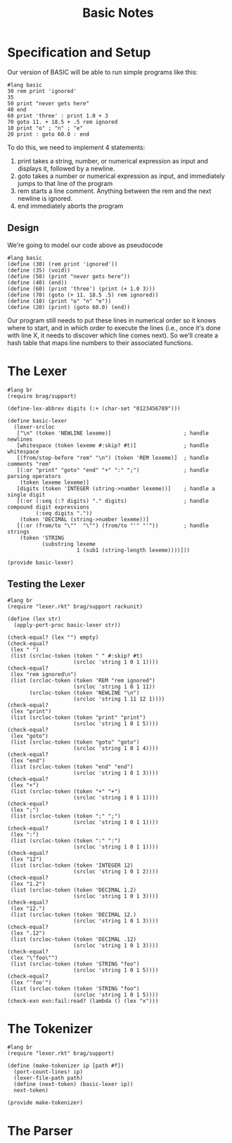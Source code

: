 #+TITLE: Basic Notes

* Specification and Setup

Our version of BASIC will be able to run simple programs like this:

#+BEGIN_SRC racket
#lang basic
30 rem print 'ignored'
35
50 print "never gets here"
40 end
60 print 'three' : print 1.0 + 3
70 goto 11. + 18.5 + .5 rem ignored
10 print "o" ; "n" ; "e"
20 print : goto 60.0 : end
#+END_SRC

To do this, we need to implement 4 statements:

1. print takes a string, number, or numerical expression as input and displays it, followed by a newline.
2. goto takes a number or numerical expression as input, and immediately jumps to that line of the program
3. rem starts a line comment. Anything between the rem and the next newline is ignored.
4. end immediately aborts the program

** Design

We're going to model our code above as pseudocode

#+BEGIN_SRC racket
#lang basic
(define (30) (rem print 'ignored'))
(define (35) (void))
(define (50) (print "never gets here"))
(define (40) (end))
(define (60) (print 'three') (print (+ 1.0 3)))
(define (70) (goto (+ 11. 18.5 .5) rem ignored))
(define (10) (print "o" "n" "e"))
(define (20) (print) (goto 60.0) (end))
#+END_SRC

Our program still needs to put these lines in numerical order so it knows where to start, and in which order to execute the lines (i.e., once it's done with line X, it needs to discover which line comes next). So we'll create a hash table that maps line numbers to their associated functions.

* The Lexer

#+BEGIN_SRC racket :tangle lexer.rkt
#lang br
(require brag/support)

(define-lex-abbrev digits (:+ (char-set "0123456789")))

(define basic-lexer
  (lexer-srcloc
   ["\n" (token 'NEWLINE lexeme)]                       ; handle newlines
   [whitespace (token lexeme #:skip? #t)]               ; handle whitespace
   [(from/stop-before "rem" "\n") (token 'REM lexeme)]  ; handle comments "rem"
   [(:or "print" "goto" "end" "+" ":" ";")              ; handle parsing operators
    (token lexeme lexeme)]
   [digits (token 'INTEGER (string->number lexeme))]    ; handle a single digit
   [(:or (:seq (:? digits) "." digits)                  ; handle compound digit expressions
         (:seq digits "."))
    (token 'DECIMAL (string->number lexeme))]
   [(:or (from/to "\""  "\"") (from/to "'" "'"))        ; handle strings
    (token 'STRING
           (substring lexeme
                      1 (sub1 (string-length lexeme))))]))

(provide basic-lexer)
#+END_SRC

** Testing the Lexer

#+BEGIN_SRC racket :tangle lexer-test.rkt
#lang br
(require "lexer.rkt" brag/support rackunit)

(define (lex str)
  (apply-port-proc basic-lexer str))

(check-equal? (lex "") empty)
(check-equal?
 (lex " ")
 (list (srcloc-token (token " " #:skip? #t)
                     (srcloc 'string 1 0 1 1))))
(check-equal?
 (lex "rem ignored\n")
 (list (srcloc-token (token 'REM "rem ignored")
                     (srcloc 'string 1 0 1 11))
       (srcloc-token (token 'NEWLINE "\n")
                     (srcloc 'string 1 11 12 1))))
(check-equal?
 (lex "print")
 (list (srcloc-token (token "print" "print")
                     (srcloc 'string 1 0 1 5))))
(check-equal?
 (lex "goto")
 (list (srcloc-token (token "goto" "goto")
                     (srcloc 'string 1 0 1 4))))
(check-equal?
 (lex "end")
 (list (srcloc-token (token "end" "end")
                     (srcloc 'string 1 0 1 3))))
(check-equal?
 (lex "+")
 (list (srcloc-token (token "+" "+")
                     (srcloc 'string 1 0 1 1))))
(check-equal?
 (lex ";")
 (list (srcloc-token (token ";" ";")
                     (srcloc 'string 1 0 1 1))))
(check-equal?
 (lex ":")
 (list (srcloc-token (token ":" ":")
                     (srcloc 'string 1 0 1 1))))
(check-equal?
 (lex "12")
 (list (srcloc-token (token 'INTEGER 12)
                     (srcloc 'string 1 0 1 2))))
(check-equal?
 (lex "1.2")
 (list (srcloc-token (token 'DECIMAL 1.2)
                     (srcloc 'string 1 0 1 3))))
(check-equal?
 (lex "12.")
 (list (srcloc-token (token 'DECIMAL 12.)
                     (srcloc 'string 1 0 1 3))))
(check-equal?
 (lex ".12")
 (list (srcloc-token (token 'DECIMAL .12)
                     (srcloc 'string 1 0 1 3))))
(check-equal?
 (lex "\"foo\"")
 (list (srcloc-token (token 'STRING "foo")
                     (srcloc 'string 1 0 1 5))))
(check-equal?
 (lex "'foo'")
 (list (srcloc-token (token 'STRING "foo")
                     (srcloc 'string 1 0 1 5))))
(check-exn exn:fail:read? (lambda () (lex "x")))
#+END_SRC

* The Tokenizer

#+BEGIN_SRC racket :tangle tokenizer.rkt
#lang br
(require "lexer.rkt" brag/support)

(define (make-tokenizer ip [path #f])
  (port-count-lines! ip)
  (lexer-file-path path)
  (define (next-token) (basic-lexer ip))
  next-token)

(provide make-tokenizer)
#+END_SRC

* The Parser
